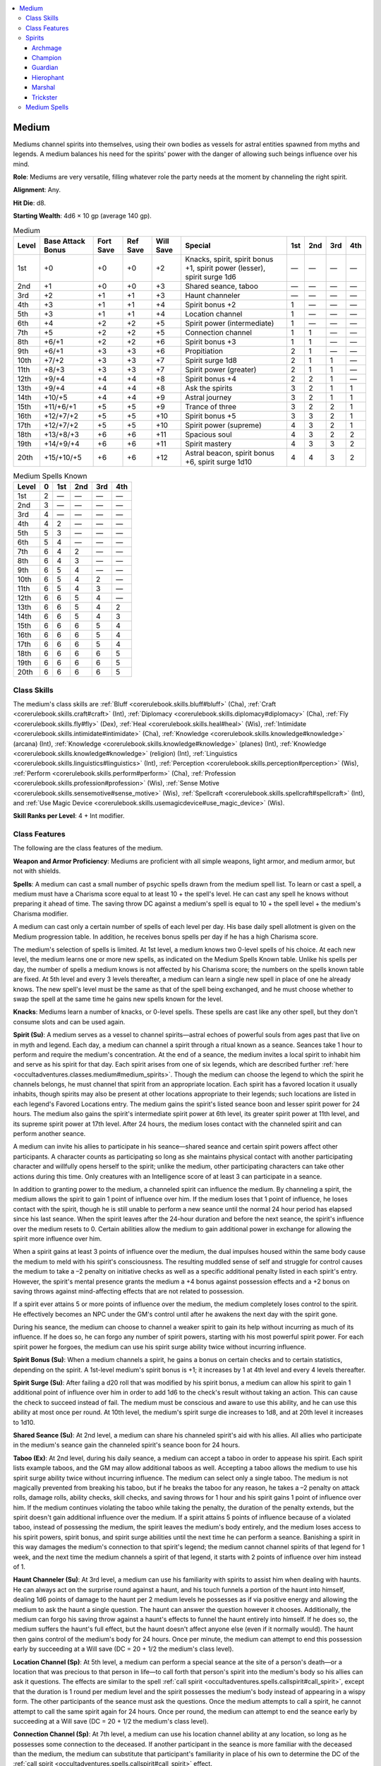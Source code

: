 
.. _`occultadventures.classes.medium`:

.. contents:: \ 

.. _`occultadventures.classes.medium#medium`:

Medium
#######

Mediums channel spirits into themselves, using their own bodies as vessels for astral entities spawned from myths and legends. A medium balances his need for the spirits' power with the danger of allowing such beings influence over his mind.

\ **Role**\ : Mediums are very versatile, filling whatever role the party needs at the moment by channeling the right spirit.

\ **Alignment**\ : Any.

\ **Hit Die**\ : d8.

\ **Starting Wealth**\ : 4d6 × 10 gp (average 140 gp).

.. _`occultadventures.classes.medium#medium_progression_table`:

.. list-table:: Medium
   :header-rows: 1
   :class: contrast-reading-table
   :widths: auto

   * - Level
     - Base Attack Bonus
     - Fort Save
     - Ref Save
     - Will Save
     - Special
     - 1st
     - 2nd
     - 3rd
     - 4th
   * - 1st
     - +0
     - +0
     - +0
     - +2
     - Knacks, spirit, spirit bonus +1, spirit power (lesser), spirit surge 1d6 
     - —
     - —
     - —
     - —
   * - 2nd
     - +1
     - +0
     - +0
     - +3
     - Shared seance, taboo
     - —
     - —
     - —
     - —
   * - 3rd
     - +2
     - +1
     - +1
     - +3
     - Haunt channeler
     - —
     - —
     - —
     - —
   * - 4th
     - +3
     - +1
     - +1
     - +4
     - Spirit bonus +2
     - 1
     - —
     - —
     - —
   * - 5th
     - +3
     - +1
     - +1
     - +4
     - Location channel
     - 1
     - —
     - —
     - —
   * - 6th
     - +4
     - +2
     - +2
     - +5
     - Spirit power (intermediate)
     - 1
     - —
     - —
     - —
   * - 7th
     - +5
     - +2
     - +2
     - +5
     - Connection channel
     - 1
     - 1
     - —
     - —
   * - 8th
     - +6/+1
     - +2
     - +2
     - +6
     - Spirit bonus +3
     - 1
     - 1
     - —
     - —
   * - 9th
     - +6/+1
     - +3
     - +3
     - +6
     - Propitiation 
     - 2
     - 1
     - —
     - —
   * - 10th
     - +7/+2
     - +3
     - +3
     - +7
     - Spirit surge 1d8
     - 2
     - 1
     - 1
     - —
   * - 11th
     - +8/+3
     - +3
     - +3
     - +7
     - Spirit power (greater)
     - 2
     - 1
     - 1
     - —
   * - 12th
     - +9/+4
     - +4
     - +4
     - +8
     - Spirit bonus +4
     - 2
     - 2
     - 1
     - —
   * - 13th
     - +9/+4
     - +4
     - +4
     - +8
     - Ask the spirits
     - 3
     - 2
     - 1
     - 1
   * - 14th
     - +10/+5
     - +4
     - +4
     - +9
     - Astral journey
     - 3
     - 2
     - 1
     - 1
   * - 15th
     - +11/+6/+1
     - +5
     - +5
     - +9
     - Trance of three
     - 3
     - 2
     - 2
     - 1
   * - 16th
     - +12/+7/+2
     - +5
     - +5
     - +10
     - Spirit bonus +5
     - 3
     - 3
     - 2
     - 1
   * - 17th
     - +12/+7/+2
     - +5
     - +5
     - +10
     - Spirit power (supreme)
     - 4
     - 3
     - 2
     - 1
   * - 18th
     - +13/+8/+3
     - +6
     - +6
     - +11
     - Spacious soul
     - 4
     - 3
     - 2
     - 2
   * - 19th
     - +14/+9/+4
     - +6
     - +6
     - +11
     - Spirit mastery
     - 4
     - 3
     - 3
     - 2
   * - 20th
     - +15/+10/+5
     - +6
     - +6
     - +12
     - Astral beacon, spirit bonus +6, spirit surge 1d10
     - 4
     - 4
     - 3
     - 2

.. _`occultadventures.classes.medium#medium_spells_known`:

.. list-table:: Medium Spells Known
   :header-rows: 1
   :class: contrast-reading-table
   :widths: auto

   * - Level
     - 0
     - 1st
     - 2nd
     - 3rd
     - 4th
   * - 1st
     - 2
     - —
     - —
     - —
     - —
   * - 2nd
     - 3
     - —
     - —
     - —
     - —
   * - 3rd
     - 4
     - —
     - —
     - —
     - —
   * - 4th
     - 4
     - 2
     - —
     - —
     - —
   * - 5th
     - 5
     - 3
     - —
     - —
     - —
   * - 6th
     - 5
     - 4
     - —
     - —
     - —
   * - 7th
     - 6
     - 4
     - 2
     - —
     - —
   * - 8th
     - 6
     - 4
     - 3
     - —
     - —
   * - 9th
     - 6
     - 5
     - 4
     - —
     - —
   * - 10th
     - 6
     - 5
     - 4
     - 2
     - —
   * - 11th
     - 6
     - 5
     - 4
     - 3
     - —
   * - 12th
     - 6
     - 6
     - 5
     - 4
     - —
   * - 13th
     - 6
     - 6
     - 5
     - 4
     - 2
   * - 14th
     - 6
     - 6
     - 5
     - 4
     - 3
   * - 15th
     - 6
     - 6
     - 6
     - 5
     - 4
   * - 16th
     - 6
     - 6
     - 6
     - 5
     - 4
   * - 17th
     - 6
     - 6
     - 6
     - 5
     - 4
   * - 18th
     - 6
     - 6
     - 6
     - 6
     - 5
   * - 19th
     - 6
     - 6
     - 6
     - 6
     - 5
   * - 20th
     - 6
     - 6
     - 6
     - 6
     - 5

.. _`occultadventures.classes.medium#class_skills`:

Class Skills
*************

The medium's class skills are :ref:`Bluff <corerulebook.skills.bluff#bluff>`\  (Cha), :ref:`Craft <corerulebook.skills.craft#craft>`\  (Int), :ref:`Diplomacy <corerulebook.skills.diplomacy#diplomacy>`\  (Cha), :ref:`Fly <corerulebook.skills.fly#fly>`\  (Dex), :ref:`Heal <corerulebook.skills.heal#heal>`\  (Wis), :ref:`Intimidate <corerulebook.skills.intimidate#intimidate>`\  (Cha), :ref:`Knowledge <corerulebook.skills.knowledge#knowledge>`\  (arcana) (Int), :ref:`Knowledge <corerulebook.skills.knowledge#knowledge>`\  (planes) (Int), :ref:`Knowledge <corerulebook.skills.knowledge#knowledge>`\  (religion) (Int), :ref:`Linguistics <corerulebook.skills.linguistics#linguistics>`\  (Int), :ref:`Perception <corerulebook.skills.perception#perception>`\  (Wis), :ref:`Perform <corerulebook.skills.perform#perform>`\  (Cha), :ref:`Profession <corerulebook.skills.profession#profession>`\  (Wis), :ref:`Sense Motive <corerulebook.skills.sensemotive#sense_motive>`\  (Wis), :ref:`Spellcraft <corerulebook.skills.spellcraft#spellcraft>`\  (Int), and :ref:`Use Magic Device <corerulebook.skills.usemagicdevice#use_magic_device>`\  (Wis).

\ **Skill Ranks per Level**\ : 4 + Int modifier.

.. _`occultadventures.classes.medium#class_features`:

Class Features
***************

The following are the class features of the medium.

\ **Weapon and Armor Proficiency**\ : Mediums are proficient with all simple weapons, light armor, and medium armor, but not with shields.

\ **Spells**\ : A medium can cast a small number of psychic spells drawn from the medium spell list. To learn or cast a spell, a medium must have a Charisma score equal to at least 10 + the spell's level. He can cast any spell he knows without preparing it ahead of time. The saving throw DC against a medium's spell is equal to 10 + the spell level + the medium's Charisma modifier.

A medium can cast only a certain number of spells of each level per day. His base daily spell allotment is given on the Medium progression table. In addition, he receives bonus spells per day if he has a high Charisma score.

The medium's selection of spells is limited. At 1st level, a medium knows two 0-level spells of his choice. At each new level, the medium learns one or more new spells, as indicated on the Medium Spells Known table. Unlike his spells per day, the number of spells a medium knows is not affected by his Charisma score; the numbers on the spells known table are fixed. At 5th level and every 3 levels thereafter, a medium can learn a single new spell in place of one he already knows. The new spell's level must be the same as that of the spell being exchanged, and he must choose whether to swap the spell at the same time he gains new spells known for the level.

\ **Knacks**\ : Mediums learn a number of knacks, or 0-level spells. These spells are cast like any other spell, but they don't consume slots and can be used again.

\ **Spirit (Su)**\ : A medium serves as a vessel to channel spirits—astral echoes of powerful souls from ages past that live on in myth and legend. Each day, a medium can channel a spirit through a ritual known as a seance. Seances take 1 hour to perform and require the medium's concentration. At the end of a seance, the medium invites a local spirit to inhabit him and serve as his spirit for that day. Each spirit arises from one of six legends, which are described further :ref:`here <occultadventures.classes.medium#medium_spirits>`\ . Though the medium can choose the legend to which the spirit he channels belongs, he must channel that spirit from an appropriate location. Each spirit has a favored location it usually inhabits, though spirits may also be present at other locations appropriate to their legends; such locations are listed in each legend's Favored Locations entry. The medium gains the spirit's listed seance boon and lesser spirit power for 24 hours. The medium also gains the spirit's intermediate spirit power at 6th level, its greater spirit power at 11th level, and its supreme spirit power at 17th level. After 24 hours, the medium loses contact with the channeled spirit and can perform another seance.

A medium can invite his allies to participate in his seance—shared seance and certain spirit powers affect other participants. A character counts as participating so long as she maintains physical contact with another participating character and willfully opens herself to the spirit; unlike the medium, other participating characters can take other actions during this time. Only creatures with an Intelligence score of at least 3 can participate in a seance.

In addition to granting power to the medium, a channeled spirit can influence the medium. By channeling a spirit, the medium allows the spirit to gain 1 point of influence over him. If the medium loses that 1 point of influence, he loses contact with the spirit, though he is still unable to perform a new seance until the normal 24 hour period has elapsed since his last seance. When the spirit leaves after the 24-hour duration and before the next seance, the spirit's influence over the medium resets to 0. Certain abilities allow the medium to gain additional power in exchange for allowing the spirit more influence over him.

When a spirit gains at least 3 points of influence over the medium, the dual impulses housed within the same body cause the medium to meld with his spirit's consciousness. The resulting muddled sense of self and struggle for control causes the medium to take a –2 penalty on initiative checks as well as a specific additional penalty listed in each spirit's entry. However, the spirit's mental presence grants the medium a +4 bonus against possession effects and a +2 bonus on saving throws against mind-affecting effects that are not related to possession.

If a spirit ever attains 5 or more points of influence over the medium, the medium completely loses control to the spirit. He effectively becomes an NPC under the GM's control until after he awakens the next day with the spirit gone.

During his seance, the medium can choose to channel a weaker spirit to gain its help without incurring as much of its influence. If he does so, he can forgo any number of spirit powers, starting with his most powerful spirit power. For each spirit power he forgoes, the medium can use his spirit surge ability twice without incurring influence.

\ **Spirit Bonus (Su)**\ : When a medium channels a spirit, he gains a bonus on certain checks and to certain statistics, depending on the spirit. A 1st-level medium's spirit bonus is +1; it increases by 1 at 4th level and every 4 levels thereafter.

\ **Spirit Surge (Su)**\ : After failing a d20 roll that was modified by his spirit bonus, a medium can allow his spirit to gain 1 additional point of influence over him in order to add 1d6 to the check's result without taking an action. This can cause the check to succeed instead of fail. The medium must be conscious and aware to use this ability, and he can use this ability at most once per round. At 10th level, the medium's spirit surge die increases to 1d8, and at 20th level it increases to 1d10.

\ **Shared Seance (Su)**\ : At 2nd level, a medium can share his channeled spirit's aid with his allies. All allies who participate in the medium's seance gain the channeled spirit's seance boon for 24 hours.

\ **Taboo (Ex)**\ : At 2nd level, during his daily seance, a medium can accept a taboo in order to appease his spirit. Each spirit lists example taboos, and the GM may allow additional taboos as well. Accepting a taboo allows the medium to use his spirit surge ability twice without incurring influence. The medium can select only a single taboo. The medium is not magically prevented from breaking his taboo, but if he breaks the taboo for any reason, he takes a –2 penalty on attack rolls, damage rolls, ability checks, skill checks, and saving throws for 1 hour and his spirit gains 1 point of influence over him. If the medium continues violating the taboo while taking the penalty, the duration of the penalty extends, but the spirit doesn't gain additional influence over the medium. If a spirit attains 5 points of influence because of a violated taboo, instead of possessing the medium, the spirit leaves the medium's body entirely, and the medium loses access to his spirit powers, spirit bonus, and spirit surge abilities until the next time he can perform a seance. Banishing a spirit in this way damages the medium's connection to that spirit's legend; the medium cannot channel spirits of that legend for 1 week, and the next time the medium channels a spirit of that legend, it starts with 2 points of influence over him instead of 1.

\ **Haunt Channeler (Su)**\ : At 3rd level, a medium can use his familiarity with spirits to assist him when dealing with haunts. He can always act on the surprise round against a haunt, and his touch funnels a portion of the haunt into himself, dealing 1d6 points of damage to the haunt per 2 medium levels he possesses as if via positive energy and allowing the medium to ask the haunt a single question. The haunt can answer the question however it chooses. Additionally, the medium can forgo his saving throw against a haunt's effects to funnel the haunt entirely into himself. If he does so, the medium suffers the haunt's full effect, but the haunt doesn't affect anyone else (even if it normally would). The haunt then gains control of the medium's body for 24 hours. Once per minute, the medium can attempt to end this possession early by succeeding at a Will save (DC = 20 + 1/2 the medium's class level).

\ **Location Channel (Sp)**\ : At 5th level, a medium can perform a special seance at the site of a person's death—or a location that was precious to that person in life—to call forth that person's spirit into the medium's body so his allies can ask it questions. The effects are similar to the spell :ref:`call spirit <occultadventures.spells.callspirit#call_spirit>`\ , except that the duration is 1 round per medium level and the spirit possesses the medium's body instead of appearing in a wispy form. The other participants of the seance must ask the questions. Once the medium attempts to call a spirit, he cannot attempt to call the same spirit again for 24 hours. Once per round, the medium can attempt to end the seance early by succeeding at a Will save (DC = 20 + 1/2 the medium's class level).

\ **Connection Channel (Sp)**\ : At 7th level, a medium can use his location channel ability at any location, so long as he possesses some connection to the deceased. If another participant in the seance is more familiar with the deceased than the medium, the medium can substitute that participant's familiarity in place of his own to determine the DC of the :ref:`call spirit <occultadventures.spells.callspirit#call_spirit>`\  effect.

\ **Propitiation (Su)**\ : At 9th level, a medium has learned hidden techniques and rites that allow him to mollify his channeled spirit once per day, reducing its influence over him by 1 point (to a minimum of 1 point of influence). The details of the propitiation ritual vary based on the individual spirit, but the process always takes around 10 minutes to perform and it never requires any additional cost (such as an offering of wealth or a live sacrifice).

\ **Ask the Spirits (Sp)**\ : At 13th level, a medium can send his consciousness to the Astral Plane any number of times per day to ask the spirits for advice, as if using :ref:`contact other plane <corerulebook.spells.contactotherplane#contact_other_plane>`\  to contact the Astral Plane. The medium automatically succeeds at the Intelligence check to avoid the possible decrease to his Intelligence and Charisma.

\ **Astral Journey (Sp)**\ : At 14th level, a medium can enter a deep coma in order to project himself onto the Astral Plane as :ref:`astral projection <corerulebook.spells.astralprojection#astral_projection>`\ , except he can project only himself, he can't enter other planes, and his projected gear has no magical properties.

\ **Trance of Three (Su)**\ : At 15th level, as a swift action, a medium can allow his spirit to gain 1 point of influence over him in order to allow a portion of a legendary spirit from another legend to enter him for 1 round per level, granting him the intermediate spirit power from another legend. If that power has a limited number of uses per day, the medium must keep track of the remaining uses even after the secondary spirit is gone; if the medium calls the secondary spirit again that day, it can grant the remaining uses of that power. If the medium uses an ability that incurs influence, the medium's primary spirit gains that amount of influence over him, not the secondary spirit. The medium doesn't gain the benefits of his spirit bonus from the secondary spirit. The medium can end the trance of three early as a free action.

\ **Spacious Soul (Su)**\ : At 18th level, a medium's soul is spacious enough to provide a foothold for his fallen allies, if he so chooses. If one of the allies who participated in the medium's seance that day dies within line of effect and line of sight of the medium, the medium can spend an immediate action to accept that ally's spirit within him. Since the ally inhabits the portion of the medium's soul normally reserved for a spirit, this suppresses the medium's spirit, spirit bonus, and spirit surge abilities as long as the medium maintains this ability. The ally's spirit and the medium share the medium's body and can decide each round on the medium's turn which of them will take the medium's actions for that round. If they don't agree on who should act, they attempt opposed Charisma checks to determine who is dominant for the next hour, and the dominant character decides who acts on each round. The ally's spirit has all the spells and limited use abilities (such as uses of channel energy, ki, and panache) that it possessed at the time of death, but it is incapable of regaining any abilities, points, spells, or uses of abilities it expends. When the ally's spirit acts, it uses the ally's base attack bonus, caster level, and special abilities (such as weapon proficiency), but uses the medium's physical ability scores. If the ally returns to life, this ability immediately ends. Otherwise, the medium can maintain this ability indefinitely. The medium can end this effect as a standard action, though if the ally is unwilling to depart, the medium must succeed at a Will saving throw (DC = 10 + 1/2 the ally's hit dice + the ally's Charisma modifier) or the attempt fails and the ally becomes dominant for 24 hours.

\ **Spirit Mastery (Ex)**\ : At 19th legend, the medium becomes a legend among spirits, particularly lesser spirits. He can use his spirit surge ability an additional two times per day without incurring influence, regardless of whether he accepts a taboo or channels a weaker spirit. When channeling a weaker spirit, he can use his spirit surge ability an additional four times per day for each power he forgoes, instead of an additional two times.

\ **Astral Beacon (Su)**\ : At 20th level, a medium is an open connection to the Astral Plane and a shining beacon for spirits. As a free action, he can channel spirits of any of the five legends he did not contact via his seance. This ability lasts for 1 round and grants access to the intermediate, greater, and supreme spirit powers of the chosen spirits. Unlike trance of three, astral beacon allows spirits of the chosen legends (for instance, archmage) to gain influence over the medium until 24 hours from when the medium contacted his primary spirit. Also unlike trance of three, if the medium would incur influence by using one of the new spirits' abilities, that influence is added to the medium's total influence from that spirit rather than from his primary spirit.

.. _`occultadventures.classes.medium#medium_spirits`: `occultadventures.classes.medium#spirits`_

.. _`occultadventures.classes.medium#spirits`:

Spirits
********

A medium's spirits are entities from the Astral Plane—the clinging echoes of heroes and villains from the distant past, sustained throughout time by myths and legends. The number of spirits is countless, and each has its own idiosyncrasies that make it distinct. Nonetheless, all spirits arise from one of the following six legends: archmage, champion, guardian, hierophant, marshal, or trickster.

.. _`occultadventures.classes.medium#archmage`:

Archmage
=========

An archmage spirit is a font of knowledge and arcane power.

\ **Spirit Bonus**\ : When you channel an archmage, your spirit bonus applies on concentration checks, Intelligence checks, and Intelligence-based skill checks.

\ **Seance Boon**\ : Your damaging spells deal an additional 2 points of damage of the same type that they would normally deal to each target.

\ **Favored Locations**\ : Arcane redoubts, areas of unusual magic, libraries, schools.

\ **Influence Penalty**\ : Your body begins to respond as if you were a frail, aged scholar. You take a penalty equal to your spirit bonus on Strength checks, Strength-based skill checks, Constitution checks, attack rolls, and non-spell damage rolls.

\ **Taboos**\ : Choose one: You eschew all faith in the divine, so you must not be the willing target of divine spells or abilities and you must attempt a Will saving throw against even harmless divine spells and abilities; you must not pass up the opportunity to learn something new and significant (a nontrivial piece of information with a :ref:`Knowledge <corerulebook.skills.knowledge#knowledge>`\  check of DC 20 or higher) when that opportunity is directly present; you must use your own magical solution to a challenge if you can, even if a mundane solution that would require fewer resources is available.

\ **Archmage Arcana**\  \ **(Lesser, Su)**\ : Instead of your normal spells per day for your medium level, you use the spells per day from the Mesmerist progression table. For each level of spell you can now cast (including level 0), each time you channel an archmage spirit, select a single spell of that level from the sorcerer/wizard spell list to add to your medium spell list and spells known until you lose contact with the archmage. When you cast these spells, they count as arcane (though not for the purpose of fulfilling prerequisites), and thus you must provide verbal and somatic components instead of thought and emotion components.

\ **Arcane Surge**\  \ **(Intermediate, Su)**\ : You can allow the archmage spirit to gain 1 point of influence over you in order to cast one of your medium spells known without expending a spell slot. When you do so, the caster level and DC of the spell increase by 1, and you can't apply metamagic to the spell.

\ **Wild Arcana (Greater, Su)**\ : You can allow the archmage spirit to gain 1 point of influence over you in order to cast any sorcerer/wizard spell of a level you can cast. You must expend a spell slot of the appropriate level, and you can't apply metamagic to the spell.

\ **Legendary Archmage (Supreme, Su)**\ : Once per day, you can cast any spell on the sorcerer/wizard spell list as if using the wild arcana ability, except the archmage doesn't gain 1 point of influence over you, the spell doesn't require a spell slot, and you can select a spell of any level.

.. _`occultadventures.classes.medium#champion`:

Champion
=========

A champion spirit is a paragon of skill at arms.

\ **Spirit Bonus**\ : When you channel a champion, your spirit bonus applies on attack rolls, non-spell damage rolls, Strength checks, Strength-based skill checks, and Fortitude saves.

\ **Seance Boon**\ : You gain a +2 bonus on all non-spell damage rolls.

\ **Favored Locations**\ : Arenas, battlefields, places of violence, practice yards.

\ **Influence Penalty**\ : You are quick to violence and prefer a weapon to spells or contemplation. You take a penalty equal to your spirit bonus on Intelligence checks and Intelligence-based skill checks, and to your caster level (to a minimum of caster level 0); as usual, a reduced caster level may render you unable to cast spells. You can't benefit from effects that increase your caster level.

\ **Taboos**\ : Choose one: you are superstitious about arcane spellcasting, so you must not be the willing target of arcane spells or abilities and you must attempt a Will saving throw against even harmless arcane spells and abilities; you may not make an attack with any weapon except a specific manufactured weapon (such as "my father's \ *+2 falchion*\ ") that you choose when you take the taboo, and you may not choose unarmed strike for this taboo; you must accept any challenge to prove your prowess in battle, including challenges to single combat—if you or an ally breaks the rules of the challenge, you break this taboo.

\ **Champion's Prowess**\  \ **(Lesser, Su)**\ : You gain proficiency in all martial weapons and in one exotic weapon of your choice, which you choose each time you channel a champion spirit.

\ **Sudden Attack**\  \ **(Intermediate, Su)**\ : Whenever you take a full-attack action, you gain one additional attack at your highest base attack bonus. This ability stacks with the extra attack from :ref:`haste <corerulebook.spells.haste>`\ , but it doesn't stack with special actions that grant extra attacks, such as flurry of blows or spell combat. Sudden attack works as normal with full-attack options such as two-weapon fighting.

\ **Fleet Charge (Greater, Su)**\ : You can take a swift action and a full-round action to move up to your speed and then make a full attack. This special action doesn't combine with sudden attack, but works as normal with effects such as :ref:`haste <corerulebook.spells.haste>`\  and two-weapon fighting. As soon as you begin moving, you are considered to have begun the full-round action, even if circumstances prevent you from attacking at the end of your movement.

\ **Legendary Champion (Supreme, Su)**\ : You gain two combat feats of your choice, and you can choose different feats each time you channel a champion spirit. You can treat your base attack bonus from your medium levels as equal to your medium level for the purposes of qualifying for combat feats and determining their effects, and you can count your medium levels as levels of one other class whose base attack bonus equals its class level (such as fighter, barbarian, or slayer) for the purpose of qualifying for the two new combat feats.

.. _`occultadventures.classes.medium#guardian`:

Guardian
=========

A guardian spirit is an exemplar of protection and defense.

\ **Spirit Bonus**\ : When you channel a guardian, your spirit bonus applies to AC and on Constitution checks, Fortitude saves, and Reflex saves.

\ **Seance Boon**\ : You gain a +1 bonus to CMD.

\ **Favored Locations**\ : City walls, forts, gates, keeps.

\ **Influence Penalty**\ : You are incredibly cautious and guarded in all things, and your caution sometimes gets in the way. When attacking, you always fight defensively, and when casting a spell, you always cast defensively. Because of your focus on defense, you take a penalty on damage rolls equal to your spirit bonus.

\ **Taboos**\ : Choose one: you must always protect others from danger when you can (including defeated enemies, but not enemies that are an active threat to you and others); you must keep your body in fit physical condition, and you break this taboo every time you drop below half your maximum hit points; you must speak no words and use no abilities with the sonic descriptor, and you break this taboo if you become enraged, frightened, or panicked.

\ **Guardian's Shield**\  \ **(Lesser, Su)**\ : You gain proficiency in heavy armors and shields (including tower shields).

\ **Absorb Blow**\  \ **(Intermediate, Su)**\ : You gain DR/— and resistance to acid, cold, electricity, fire, and sonic equal to 1/2 your medium level. Add :ref:`paladin's sacrifice <advancedplayersguide.spells.paladinssacrifice#paladins_sacrifice>`\  to your medium spells known as a 2nd-level spell.

\ **Sudden Block (Greater, Su)**\ : After an enemy's attack would hit you or an adjacent creature, you can use spirit surge to increase the victim's AC, possibly causing the attack to fail, by rolling your spirit surge die and adding it to the chosen character's AC. You must not be flat-footed, and you must be aware of the attack. If use of this ability causes the enemy's attack to miss, you can make an attack at your highest base attack bonus against that enemy as an immediate action.

\ **Legendary Guardian (Supreme, Su)**\ : Once per day as an immediate action, you can ignore the effects of a single attack against you, including enemy spells targeting you or whose area or effect includes you. The attack affects other creatures as normal.

.. _`occultadventures.classes.medium#hierophant`:

Hierophant
===========

A hierophant spirit is a being of true and pure faith.

\ **Spirit Bonus**\ : When you channel a hierophant, your spirit bonus applies on Wisdom checks, Wisdom-based skill checks, and Will saves.

\ **Seance Boon**\ : Your healing spells and abilities heal an additional 2 points of damage to each target. This does not affect healing conferred by magic items, nor does it add to fast healing or similar effects.

\ **Favored Locations**\ : Altars, churches, sacred groves, shrines.

\ **Influence Penalty**\ : Whether the spirit hopes to offer a chance for redemption or to sacrifice foes later on a dark altar, you must strike for nonlethal damage in combat whenever possible. You take a penalty equal to your spirit bonus on all Charisma checks and Charisma-based skill checks involving worshipers of faiths other than the spirit's, except checks to convince others to convert to the spirit's faith.

\ **Taboos**\ : Choose one: you must strongly revere nature and may not wear metal armor or shields; you must follow a paladin or antipaladin code as appropriate for the spirit's deity; you may not deliberately speak any lies, including bluffing, exaggerating, stating half-truths with intent to deceive, lies by omission, and so on, and if you know the answer to a question that someone asks you, you must give the answer.

\ **Divine Surge**\  \ **(Lesser, Su)**\ : This power functions as the archmage arcana spirit power, except that you add spells from the cleric/oracle list instead of the sorcerer/wizard list (these spells count as divine), and you need a divine focus if the spell requires one.

\ **Energy Font**\  \ **(Intermediate, Su)**\ : You can channel energy a number of times per day equal to 1 + your Charisma modifier. Choose whether you channel positive or negative energy each time you contact a hierophant spirit; this choice must match the spirit's faith. If you choose positive energy, add \ *cure*\  spells of each level you can cast from the cleric list to your medium spell list and spells known. Otherwise, add \ *inflict*\  spells in the same way. These spells count as divine, as in the divine surge spirit power.

\ **Overflowing Grace (Greater, Su)**\ : When you heal a creature to full hit points or a creature already at full hit points with your positive or negative energy, that creature gains a +1 sacred bonus on attack rolls, skill checks, ability checks, and saving throws for 1 round. The bonus is sacred if you use positive energy and profane if you use negative energy. If you destroy or kill one or more creatures with positive or negative energy, you gain a +1 bonus of the same type on attack rolls, skill checks, ability checks, and saving throws for 1 round.

\ **Legendary Hierophant (Supreme, Su)**\ : Once per day, you can request a minor miracle. This request must be in line with the options for :ref:`miracle <corerulebook.spells.miracle>`\  that don't cost powdered diamond. As usual for a :ref:`miracle <corerulebook.spells.miracle>`\ , the deity or other being the spirit worships can choose whether or not to grant the request at its whim.

.. _`occultadventures.classes.medium#marshal`:

Marshal
========

A marshal spirit is a towering presence and an inspiration to others.

\ **Spirit Bonus**\ : When you channel a marshal, your spirit bonus applies on Charisma checks and Charisma-based skill checks, as well as on spirit surge rolls. This allows the bonus to apply twice to the total result if you use a spirit surge on a Charisma check or on a Charisma-based skill check.

\ **Seance Boon**\ : Choose a seance boon from any of the other legends to benefit from. When using the shared seance class feature, each participant can choose a different boon.

\ **Favored Locations**\ : Council rooms, stages, theaters, throne rooms.

\ **Influence Penalty**\ : The time you spend concentrating on your allies prevents you from attending to other important matters. You take a penalty equal to your spirit bonus on Wisdom checks and Wisdom-based skill checks. Additionally, if you are not at least nominally in charge of your present allies, you lose the marshal's spirit bonus and seance boon.

\ **Taboos**\ : Choose one: you may not allow yourself or your allies to prevent a fleeing enemy from escaping, since an at-large villain makes a better tale (this applies only to enemies seeking to escape, not to those retreating to alert others or fight again from a better position); you may never leave an ally behind or allow yourself or your allies to sacrifice another ally, even a summoned creature; you must embrace any opportunity to spread the legend of yourself and your allies, even when a low profile would be helpful.

\ **Marshal's Order**\  \ **(Lesser, Su)**\ : You can use your spirit surge on attack rolls, saving throws, ability checks, concentration checks, and skill checks rolled by you or any allies who participated in your seance as long as you have line of sight and line of effect, and are within 30 feet of the chosen ally. You can still use spirit surge only once per round.

\ **Inspiring Call**\  \ **(Intermediate, Su)**\ : As a standard action, you can grant all allies who can see and hear you a competence bonus equal to your spirit bonus on either saving throws or attack and damage rolls. You choose which bonus to grant each time you use inspiring call. This ability lasts for 1 round. If you have the decisive strike greater spirit power, you can use inspiring call as a move action. If you have the legendary marshal supreme spirit power, you can use inspiring call as a swift action.

\ **Decisive Strike (Greater, Su)**\ : You can allow the marshal to gain 1 point of influence over you as a swift action to allow an ally within 30 feet who can see and hear you to make a single melee or ranged attack during your turn. You can use this ability as a standard action to instead allow the ally to perform any standard action.

\ **Legendary Marshal (Supreme, Su)**\ : You can use a lesser spirit surge without incurring influence. This lesser surge adds a maximum of 1d6 to the roll and does not apply your spirit bonus, regardless of other effects or abilities you have that alter your spirit surge. A lesser surge still counts as a spirit surge for the purpose of the limit of one spirit surge per round, but it does not consume any free uses of spirit surge you may have from effects such as taboo.

.. _`occultadventures.classes.medium#trickster`:

Trickster
==========

A trickster spirit is a savvy and manipulative master of skills.

\ **Spirit Bonus**\ : When you channel a trickster, your spirit bonus applies on Dexterity checks, skill checks, and Reflex saves.

\ **Seance Boon**\ : Choose one skill when you gain this seance boon. You gain a +1 bonus on skill checks using that skill, and that skill counts as a class skill for you.

\ **Favored Locations**\ : Alleys, mazes, taverns, trap-filled locations.

\ **Influence Penalty**\ : The trickster within you is a protean manipulator, and you begin to see the possibility that everyone around you might have ulterior motives as well. You never count as an ally for the purpose of gaining benefits from another creature's abilities, nor do you count as a willing target for spells. Anyone attempting to target you with a touch range spell, even a beneficial spell, must succeed at a melee touch attack, though you need not attempt saving throws against harmless spells. You gain no benefit from another creature's aid another attempts, as you are too busy making sure they aren't secretly tricking or sabotaging you.

\ **Taboos**\ : Choose one: you can't abide revealing your true identity, and you break this taboo when anyone pierces your disguise, even your own allies; you can never tell the truth; you can never pass up a more lucrative offer, even if it causes you to switch sides.

\ **Trickster's Edge**\  \ **(Lesser, Su)**\ : Choose any two skills. These skills count as class skills for you, and you are treated as if you had an additional number of ranks in those skills equal to your medium level (to a maximum of your character level).

\ **Surprise Strike**\  \ **(Intermediate, Su)**\ : When you attack an opponent that's denied its Dexterity bonus to AC, you deal 1d6 points of extra precision damage for every 3 medium levels. Your target counts as flat-footed against the first attack you make against that target in a day, regardless of abilities like uncanny dodge. After your first attack, that target is immune to being made flat-footed by your surprise strike for 24 hours.

\ **Transfer Magic (Greater, Su)**\ : You can allow the trickster to gain 1 point of influence over you to make a melee touch attack against another creature as a standard action. If the attack succeeds, you randomly steal one of the harmless spells of the highest spell level active on that creature, ending the effect for the original creature and gaining all remaining duration for yourself. This ability does not work on personal-range or instantaneous- or permanent-duration spells.

\ **Legendary Trickster (Supreme, Su)**\ : Once per day, instead of rolling for a skill check, you can choose your d20 result. Additionally, you gain the ability to change form at will as if using :ref:`greater polymorph <corerulebook.spells.polymorph#polymorph_greater>`\ , except that you can mimic the form of a specific individual.

.. _`occultadventures.classes.medium#medium_spells`:

Medium Spells
**************

Mediums gain access to the following spells. The spells marked with an asterisk ( \*) appear in \ *Occult Adventures*\ . The medium casts all spells as psychic spells.

\ **0-Level Medium Spells**\ : :ref:`bleed <corerulebook.spells.bleed>`\ , :ref:`dancing lights <corerulebook.spells.dancinglights#dancing_lights>`\ , :ref:`daze <corerulebook.spells.daze>`\ , :ref:`detect magic <corerulebook.spells.detectmagic#detect_magic>`\ , :ref:`detect psychic significance <occultadventures.spells.detectpsychicsignificance#detect_psychic_significance>`\  \*, :ref:`flare <corerulebook.spells.flare>`\ , :ref:`ghost sound <corerulebook.spells.ghostsound#ghost_sound>`\ , :ref:`grave words <occultadventures.spells.gravewords#grave_words>`\  \*, :ref:`guidance <corerulebook.spells.guidance>`\ , :ref:`haunted fey aspect <ultimatecombat.spells.hauntedfeyaspect#haunted_fey_aspect>`\ , :ref:`light <corerulebook.spells.light>`\ , :ref:`mage hand <corerulebook.spells.magehand#mage_hand>`\ , :ref:`message <corerulebook.spells.message>`\ , :ref:`open/close <corerulebook.spells.openclose#open_close>`\ , :ref:`prestidigitation <corerulebook.spells.prestidigitation#prestidigitation>`\ , :ref:`read magic <corerulebook.spells.readmagic#read_magic>`\ , :ref:`resistance <corerulebook.spells.resistance>`\ , :ref:`sift <advancedplayersguide.spells.sift>`\ , :ref:`stabilize <corerulebook.spells.stabilize>`\ , :ref:`virtue <corerulebook.spells.virtue>`\ .

\ **1st-Level Medium Spells**\ : :ref:`ant haul <advancedplayersguide.spells.anthaul#ant_haul>`\ , :ref:`anticipate peril <ultimatemagic.spells.anticipateperil#anticipate_peril>`\ , :ref:`bleed glory <mythicadventures.mythicspells.bleedglory>`\ , :ref:`borrow skill <advancedplayersguide.spells.borrowskill#borrow_skill>`\ , :ref:`burst of insight <occultadventures.spells.burstofinsight#burst_of_insight>`\  \*, :ref:`calm spirit  <occultadventures.spells.calmspirit#calm_spirit>`\  \*, :ref:`cause fear <corerulebook.spells.causefear>`\ , :ref:`charge object <occultadventures.spells.chargeobject#charge_object>`\  \*, :ref:`command <corerulebook.spells.command>`\ , :ref:`compel hostility <ultimatecombat.spells.compelhostility#compel_hostility>`\ , :ref:`comprehend languages <corerulebook.spells.comprehendlanguages#comprehend_languages>`\ , :ref:`confusion (lesser) <corerulebook.spells.confusion>`\ , :ref:`deathwatch <corerulebook.spells.deathwatch#deathwatch>`\ , :ref:`decompose corpse <ultimatemagic.spells.decomposecorpse#decompose_corpse>`\ , :ref:`decrepit disguise <occultadventures.spells.decrepitdisguise#decrepit_disguise>`\  \*, :ref:`delusional pride <ultimatemagic.spells.delusionalpride#delusional_pride>`\ , :ref:`detect undead <corerulebook.spells.detectundead#detect_undead>`\ , :ref:`discern next of kin <advancedclassguide.spells.discernnextofkin>`\ , :ref:`disguise self <corerulebook.spells.disguiseself#disguise_self>`\ , :ref:`disguise weapon <advancedclassguide.spells.disguiseweapon>`\ , :ref:`ear-piercing scream <ultimatemagic.spells.earpiercingscream>`\ , :ref:`enlarge person <corerulebook.spells.enlargeperson#enlarge_person>`\ , :ref:`expeditious retreat <corerulebook.spells.expeditiousretreat#expeditious_retreat>`\ , :ref:`heightened awareness <advancedclassguide.spells.heightenedawareness>`\ , :ref:`identify <corerulebook.spells.identify>`\ , :ref:`ill omen <advancedplayersguide.spells.illomen>`\ , :ref:`invigorate <advancedplayersguide.spells.invigorate>`\ , :ref:`liberating command <ultimatecombat.spells.liberatingcommand#liberating_command>`\ , :ref:`long arm <advancedclassguide.spells.longarm>`\ , :ref:`mindlink <occultadventures.spells.mindlink#mindlink>`\  \*, :ref:`murderous command <ultimatemagic.spells.murderouscommand#murderous_command>`\ , :ref:`negative reaction <ultimatecombat.spells.negativereaction#negative_reaction>`\ , :ref:`object reading <occultadventures.spells.objectreading#object_reading>`\  \*, :ref:`oneiric horror <occultadventures.spells.oneirichorror>`\  \*, :ref:`paranoia <occultadventures.spells.paranoia#paranoia>`\  \*, \ *protection from chaos/evil/good/law*\ , :ref:`psychic reading <occultadventures.spells.psychicreading#psychic_reading>`\  \*, :ref:`quintessence <occultadventures.spells.quintessence#quintessence>`\  \*, :ref:`reduce person <corerulebook.spells.reduceperson#reduce_person>`\ , :ref:`remove fear <corerulebook.spells.removefear#remove_fear>`\ , :ref:`restore corpse <ultimatemagic.spells.restorecorpse#restore_corpse>`\ , :ref:`share glory <mythicadventures.mythicspells.shareglory>`\ , :ref:`share language <advancedplayersguide.spells.sharelanguage#share_language>`\ , :ref:`silent image <corerulebook.spells.silentimage#silent_image>`\ , :ref:`summon minor monster <ultimatemagic.spells.summonminormonster#summon_minor_monster>`\ , :ref:`summon monster I <corerulebook.spells.summonmonster#summon_monster_i>`\ , :ref:`true strike <corerulebook.spells.truestrike#true_strike>`\ , :ref:`unerring weapon <ultimatecombat.spells.unerringweapon#unerring_weapon>`\ , :ref:`unprepared combatant <ultimatemagic.spells.unpreparedcombatant#unprepared_combatant>`\ , :ref:`unseen servant <corerulebook.spells.unseenservant#unseen_servant>`\ , :ref:`ventriloquism <corerulebook.spells.ventriloquism#ventriloquism>`\ , :ref:`vocal alteration <ultimatemagic.spells.vocalalteration#vocal_alteration>`\ , :ref:`whispering lore <advancedraceguide.coreraces.elves#whispering_lore>`\ , :ref:`youthful appearance <ultimatemagic.spells.youthfulappearance>`\ .

\ **2nd-Level Medium Spells**\ : :ref:`aid <corerulebook.spells.aid>`\ , :ref:`alter self <corerulebook.spells.alterself#alter_self>`\ , :ref:`analyze aura <occultadventures.spells.analyzeaura#analyze_aura>`\  \*, :ref:`apport object <occultadventures.spells.apportobject#apport_object>`\  \*, :ref:`augury <corerulebook.spells.augury>`\ , :ref:`bear's endurance <corerulebook.spells.bearsendurance#bear_s_endurance>`\ , :ref:`bestow curse <corerulebook.spells.bestowcurse#bestow_curse>`\ , :ref:`bestow insight <advancedraceguide.coreraces.humans#bestow_insight>`\ , :ref:`bestow weapon proficiency <ultimatecombat.spells.bestowweaponproficiency#bestow_weapon_proficiency>`\ , :ref:`blood biography <advancedplayersguide.spells.bloodbiography#blood_biography>`\ , :ref:`blur <corerulebook.spells.blur>`\ , :ref:`bull's strength <corerulebook.spells.bullsstrength#bull_s_strength>`\ , :ref:`cast out <advancedplayersguide.spells.castout>`\ , :ref:`cat's grace <corerulebook.spells.catsgrace#cat_s_grace>`\ , :ref:`catatonia <occultadventures.spells.catatonia#catatonia>`\  \*, :ref:`clairaudience/clairvoyance <corerulebook.spells.clairaudienceclairvoyance>`\ , :ref:`cognitive block  <occultadventures.spells.cognitiveblock#cognitive_block>`\  \*, :ref:`compassionate ally <ultimatemagic.spells.compassionateally#compassionate_ally>`\ , :ref:`create treasure map <advancedplayersguide.spells.createtreasuremap#create_treasure_map>`\ , :ref:`darkvision <corerulebook.spells.darkvision>`\ , :ref:`daze monster <corerulebook.spells.dazemonster#daze_monster>`\ , :ref:`detect mindscape <occultadventures.spells.detectmindscape>`\  \*, :ref:`detect thoughts <corerulebook.spells.detectthoughts>`\ , :ref:`disguise other <ultimatemagic.spells.disguiseother#disguise_other>`\ , :ref:`eagle's splendor <corerulebook.spells.eaglessplendor#eagle_s_splendor>`\ , :ref:`enshroud thoughts <occultadventures.spells.enshroudthoughts#enshroud_thoughts>`\  \*, :ref:`extreme flexibility <advancedclassguide.spells.extremeflexibility>`\ , :ref:`false life <corerulebook.spells.falselife#false_life>`\ , :ref:`find traps <corerulebook.spells.findtraps>`\ , :ref:`focused scrutiny <advancedclassguide.spells.focusedscrutiny>`\ , :ref:`fox's cunning <corerulebook.spells.foxscunning#fox_s_cunning>`\ , :ref:`gentle repose <corerulebook.spells.gentlerepose#gentle_repose>`\ , :ref:`ghostly disguise <ultimatemagic.spells.ghostlydisguise#ghostly_disguise>`\ , :ref:`haste <corerulebook.spells.haste>`\ , :ref:`helping hand <corerulebook.spells.helpinghand#helping_hand>`\ , :ref:`heroism <corerulebook.spells.heroism>`\ , :ref:`hidden speech <advancedplayersguide.spells.hiddenspeech#hidden_speech>`\ , :ref:`hideous laughter <corerulebook.spells.hideouslaughter#hideous_laughter>`\ , :ref:`hold person <corerulebook.spells.holdperson>`\ , :ref:`hostile levitation <ultimatecombat.spells.hostilelevitation#hostile_levitation>`\ , :ref:`hypercognition <occultadventures.spells.hypercognition#hypercognition>`\  \*, :ref:`inflict pain <occultadventures.spells.inflictpain#inflict_pain>`\  \*, :ref:`instigate psychic duel <occultadventures.spells.instigatepsychicduel#instigate_psychic_duel>`\  \*, :ref:`investigative mind <advancedclassguide.spells.investigativemind>`\ , :ref:`invisibility <corerulebook.spells.invisibility>`\ , :ref:`knock <corerulebook.spells.knock>`\ , :ref:`lend path <mythicadventures.mythicspells.lendpath>`\ , :ref:`levitate <corerulebook.spells.levitate>`\ , :ref:`locate object <corerulebook.spells.locateobject>`\ , :ref:`magic mouth <corerulebook.spells.magicmouth#magic_mouth>`\ , :ref:`minor dream <advancedraceguide.coreraces.gnomes#minor_dream>`\ , :ref:`minor image <corerulebook.spells.minorimage#minor_image>`\ , :ref:`mirror image <corerulebook.spells.mirrorimage#mirror_image>`\ , :ref:`misdirection <corerulebook.spells.misdirection#misdirection>`\ , :ref:`mythic severance <mythicadventures.mythicspells.mythicseverance>`\ , :ref:`nondetection <corerulebook.spells.nondetection#nondetection>`\ , :ref:`object possession (lesser) <occultadventures.spells.objectpossession>`\  \*, :ref:`oneiric horror (greater) <occultadventures.spells.oneirichorror>`\  \*, :ref:`oppressive boredom <ultimatemagic.spells.oppressiveboredom#oppressive_boredom>`\ , :ref:`owl's wisdom <corerulebook.spells.owlswisdom#owl_s_wisdom>`\ , :ref:`pilfering hand <ultimatecombat.spells.pilferinghand#pilfering_hand>`\ , :ref:`placebo effect <occultadventures.spells.placeboeffect#placebo_effect>`\  \*, :ref:`purge spirit  <occultadventures.spells.purgespirit#purge_spirit>`\  \*, :ref:`qualm <ultimatecombat.spells.qualm>`\ , :ref:`restore mythic power <mythicadventures.mythicspells.restoremythicpower>`\ , :ref:`riding possession <occultadventures.spells.ridingpossession#riding_possession>`\  \*, :ref:`rope trick <corerulebook.spells.ropetrick#rope_trick>`\ , :ref:`scare <corerulebook.spells.scare>`\ , :ref:`sealed life <occultadventures.spells.sealedlife#sealed_life>`\  \*, :ref:`seek thoughts <advancedplayersguide.spells.seekthoughts#seek_thoughts>`\ , :ref:`sessile spirit <occultadventures.spells.sessilespirit#sessile_spirit>`\  \*, :ref:`share memory <ultimatemagic.spells.sharememory#share_memory>`\ , :ref:`slow <corerulebook.spells.slow>`\ , :ref:`speak with dead <corerulebook.spells.speakwithdead#speak_with_dead>`\ , :ref:`speak with haunt <advancedclassguide.spells.speakwithhaunt>`\ , :ref:`spectral hand <corerulebook.spells.spectralhand#spectral_hand>`\ , :ref:`spider climb <corerulebook.spells.spiderclimb#spider_climb>`\ , :ref:`spiritual weapon <corerulebook.spells.spiritualweapon#spiritual_weapon>`\ , :ref:`status <corerulebook.spells.status>`\ , :ref:`steal voice <ultimatemagic.spells.stealvoice#steal_voice>`\ , :ref:`suggestion <corerulebook.spells.suggestion>`\ , :ref:`summon monster II <corerulebook.spells.summonmonster#summon_monster_ii>`\ , :ref:`tactical acumen <ultimatecombat.spells.tacticalacumen#tactical_acumen>`\ , :ref:`tongues <corerulebook.spells.tongues>`\ , :ref:`touch of idiocy <corerulebook.spells.touchofidiocy#touch_of_idiocy>`\ , :ref:`water walk <corerulebook.spells.waterwalk#water_walk>`\ , :ref:`whispering wind <corerulebook.spells.whisperingwind#whispering_wind>`\ , :ref:`zone of truth <corerulebook.spells.zoneoftruth#zone_of_truth>`\ .

\ **3rd-Level Medium Spells**\ : :ref:`adjustable disguise <advancedclassguide.spells.adjustabledisguise>`\ , :ref:`apport animal <occultadventures.spells.apportanimal#apport_animal>`\  \*, :ref:`aura alteration <occultadventures.spells.auraalteration#aura_alteration>`\  \*, :ref:`borrow fortune <advancedplayersguide.spells.borrowfortune#borrow_fortune>`\ , :ref:`burst of speed <ultimatecombat.spells.burstofspeed#burst_of_speed>`\ , :ref:`call spirit <occultadventures.spells.callspirit#call_spirit>`\  \*, :ref:`daze (mass) <ultimatemagic.spells.daze>`\ , :ref:`detect scrying <corerulebook.spells.detectscrying#detect_scrying>`\ , :ref:`dimension door <corerulebook.spells.dimensiondoor#dimension_door>`\ , :ref:`dimensional anchor <corerulebook.spells.dimensionalanchor#dimensional_anchor>`\ , :ref:`discern lies <corerulebook.spells.discernlies#discern_lies>`\ , :ref:`dispel magic <corerulebook.spells.dispelmagic#dispel_magic>`\ , :ref:`displacement <corerulebook.spells.displacement>`\ , :ref:`divination <corerulebook.spells.divination>`\ , :ref:`dream <corerulebook.spells.dream>`\ , :ref:`enter image <advancedplayersguide.spells.enterimage#enter_image>`\ , :ref:`erase impressions <occultadventures.spells.eraseimpressions#erase_impressions>`\  \*, :ref:`false life (greater) <ultimatemagic.spells.falselife#false_life>`\ , :ref:`fly <corerulebook.spells.fly>`\ , :ref:`gaseous form <corerulebook.spells.gaseousform#gaseous_form>`\ , :ref:`invisibility (greater) <corerulebook.spells.invisibility#invisibility_greater>`\ , :ref:`locate creature <corerulebook.spells.locatecreature>`\ , \ *magic circle against chaos/evil/good/law*\ , :ref:`major image <corerulebook.spells.majorimage#major_image>`\ , :ref:`mind probe <occultadventures.spells.mindprobe#mind_probe>`\  \*, :ref:`mind swap <occultadventures.spells.mindswap#mind_swap>`\  \*, :ref:`mindscape door <occultadventures.spells.mindscapedoor#mindscape_door>`\  \*, :ref:`node of blasting <occultadventures.spells.nodeofblasting#node_of_blasting>`\  \*, :ref:`paragon surge <advancedraceguide.coreraces.halfelves#paragon_surge>`\ , :ref:`phantasmal killer <corerulebook.spells.phantasmalkiller#phantasmal_killer>`\ , :ref:`pierce disguise <advancedclassguide.spells.piercedisguise>`\ , :ref:`planar ally (lesser) <corerulebook.spells.planarally>`\ , :ref:`possession <occultadventures.spells.possession#possession>`\  \*, :ref:`remove curse <corerulebook.spells.removecurse>`\ , :ref:`retrocognition <occultadventures.spells.retrocognition#retrocognition>`\  \*, :ref:`scrying <corerulebook.spells.scrying>`\ , :ref:`sending <corerulebook.spells.sending>`\ , :ref:`share senses <advancedplayersguide.spells.sharesenses#share_senses>`\ , :ref:`summon monster IV <corerulebook.spells.summonmonster#summon_monster_iv>`\ , :ref:`thaumaturgic circle <occultadventures.spells.thaumaturgiccircle#thaumaturgic_circle>`\  \*, :ref:`vampiric touch <corerulebook.spells.vampirictouch#vampiric_touch>`\ , :ref:`witness <ultimatemagic.spells.witness>`\ .

\ **4th-Level Medium Spells**\ : :ref:`adjustable polymorph <advancedclassguide.spells.adjustablepolymorph>`\ , :ref:`battlemind link <ultimatemagic.spells.battlemindlink#battlemind_link>`\ , :ref:`break enchantment <corerulebook.spells.breakenchantment#break_enchantment>`\ , :ref:`command (greater) <corerulebook.spells.command>`\ , :ref:`create mindscape <occultadventures.spells.createmindscape#create_mindscape>`\  \*, :ref:`darkvision (greater) <ultimatemagic.spells.darkvision>`\ , :ref:`death ward <corerulebook.spells.deathward#death_ward>`\ , :ref:`deathless <mythicadventures.mythicspells.deathless>`\ , :ref:`dismissal <corerulebook.spells.dismissal>`\ , :ref:`dream council <occultadventures.spells.dreamcouncil>`\  \*, :ref:`dream scan <occultadventures.spells.dreamscan>`\  \*, :ref:`entrap spirit <occultadventures.spells.entrapspirit#entrap_spirit>`\  \*, :ref:`false vision <corerulebook.spells.falsevision#false_vision>`\ , :ref:`fear <corerulebook.spells.fear>`\ , :ref:`feeblemind <corerulebook.spells.feeblemind#feeblemind>`\ , :ref:`freedom of movement <corerulebook.spells.freedomofmovement#freedom_of_movement>`\ , :ref:`hold monster <corerulebook.spells.holdmonster>`\ , :ref:`inflict pain (mass) <occultadventures.spells.inflictpain>`\  \*, :ref:`legend lore <corerulebook.spells.legendlore>`\ , :ref:`mage's private sanctum <corerulebook.spells.magesprivatesanctum#mage_s_private_sanctum>`\ , :ref:`mindwipe <occultadventures.spells.mindwipe#mindwipe>`\  \*, :ref:`modify memory <corerulebook.spells.modifymemory#modify_memory>`\ , :ref:`nightmare <corerulebook.spells.nightmare>`\ , :ref:`object possession <occultadventures.spells.objectpossession#object_possession>`\  \*, :ref:`persistent image <corerulebook.spells.persistentimage#persistent_image>`\ , :ref:`planar adaptation <advancedplayersguide.spells.planaradaptation#planar_adaptation>`\ , :ref:`planar binding (lesser) <corerulebook.spells.planarbinding>`\ , :ref:`plane shift <corerulebook.spells.planeshift#plane_shift>`\ , :ref:`reincarnate <corerulebook.spells.reincarnate#reincarnate>`\ , :ref:`remote viewing <occultadventures.spells.remoteviewing#remote_viewing>`\  \*, :ref:`seeming <corerulebook.spells.seeming>`\ , :ref:`spirit-bound blade <occultadventures.spells.spiritboundblade#spirit_bound_blade>`\  \*, :ref:`spiritual ally <advancedplayersguide.spells.spiritualally#spiritual_ally>`\ , :ref:`summon monster V <corerulebook.spells.summonmonster#summon_monster_v>`\ , :ref:`telepathic bond <corerulebook.spells.telepathicbond#telepathic_bond>`\ , :ref:`telepathy <occultadventures.spells.telepathy>`\  \*, :ref:`teleport <corerulebook.spells.teleport>`\ , :ref:`thoughtsense <occultadventures.spells.thoughtsense>`\  \*, :ref:`true seeing <corerulebook.spells.trueseeing#true_seeing>`\ .

